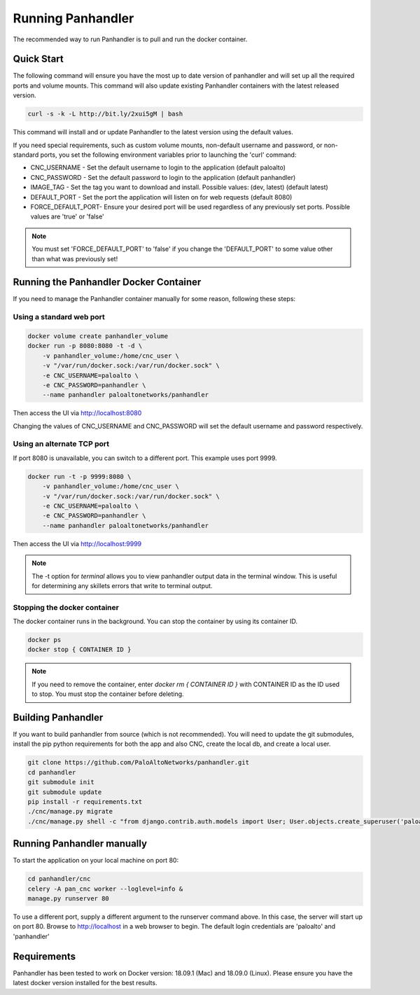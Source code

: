 Running Panhandler
==================

The recommended way to run Panhandler is to pull and run the docker container.


Quick Start
-----------

The following command will ensure you have the most up to date version of panhandler and will set
up all the required ports and volume mounts. This command will also update existing Panhandler containers
with the latest released version.

.. code-block:: bash

    curl -s -k -L http://bit.ly/2xui5gM | bash


This command will install and or update Panhandler to the latest version using the default values.

If you need special requirements, such as custom volume mounts, non-default username and password, or
non-standard ports, you set the following environment variables prior to launching the 'curl' command:

* CNC_USERNAME - Set the default username to login to the application (default paloalto)
* CNC_PASSWORD - Set the default password to login to the application (default panhandler)
* IMAGE_TAG - Set the tag you want to download and install. Possible values: (dev, latest) (default latest)
* DEFAULT_PORT - Set the port the application will listen on for web requests (default 8080)
* FORCE_DEFAULT_PORT- Ensure your desired port will be used regardless of any previously set ports. Possible values are 'true' or 'false'


.. note::

    You must set 'FORCE_DEFAULT_PORT' to 'false' if you change the 'DEFAULT_PORT' to some value other than what was
    previously set!

Running the Panhandler Docker Container
---------------------------------------

If you need to manage the Panhandler container manually for some reason, following these steps:

Using a standard web port
~~~~~~~~~~~~~~~~~~~~~~~~~

.. code-block:: bash

    docker volume create panhandler_volume
    docker run -p 8080:8080 -t -d \
        -v panhandler_volume:/home/cnc_user \
        -v "/var/run/docker.sock:/var/run/docker.sock" \
        -e CNC_USERNAME=paloalto \
        -e CNC_PASSWORD=panhandler \
        --name panhandler paloaltonetworks/panhandler

Then access the UI via http://localhost:8080

Changing the values of CNC_USERNAME and CNC_PASSWORD will set the default username and password respectively.


Using an alternate TCP port
~~~~~~~~~~~~~~~~~~~~~~~~~~~

If port 8080 is unavailable, you can switch to a different port. This example uses port 9999.

.. code-block:: bash

    docker run -t -p 9999:8080 \
        -v panhandler_volume:/home/cnc_user \
        -v "/var/run/docker.sock:/var/run/docker.sock" \
        -e CNC_USERNAME=paloalto \
        -e CNC_PASSWORD=panhandler \
        --name panhandler paloaltonetworks/panhandler


Then access the UI via http://localhost:9999

.. Note::
    The -t option for `terminal` allows you to view panhandler output data in the terminal window.
    This is useful for determining any skillets errors that write to terminal output.


Stopping the docker container
~~~~~~~~~~~~~~~~~~~~~~~~~~~~~

The docker container runs in the background. You can stop the container by using its container ID.

.. code-block:: bash

    docker ps
    docker stop { CONTAINER ID }


.. image:: images/ph-docker-stop.png
    :width: 500


.. Note::
    If you need to remove the container, enter `docker rm { CONTAINER ID }` with CONTAINER ID as the
    ID used to stop. You must stop the container before deleting.



Building Panhandler
-------------------

If you want to build panhandler from source (which is not recommended). You will need to update the git submodules,
install the pip python requirements for both the app and also CNC, create the local db, and create a local user.

.. code-block:: bash

    git clone https://github.com/PaloAltoNetworks/panhandler.git
    cd panhandler
    git submodule init
    git submodule update
    pip install -r requirements.txt
    ./cnc/manage.py migrate
    ./cnc/manage.py shell -c "from django.contrib.auth.models import User; User.objects.create_superuser('paloalto', 'admin@example.com', 'panhandler')"


Running Panhandler manually
---------------------------

To start the application on your local machine on port 80:

.. code-block:: bash

    cd panhandler/cnc
    celery -A pan_cnc worker --loglevel=info &
    manage.py runserver 80

To use a different port, supply a different argument to the runserver command above. In this case, the server will
start up on port 80. Browse to http://localhost in a web browser to begin. The default login credentials are 'paloalto'
and 'panhandler'


Requirements
------------

Panhandler has been tested to work on Docker version: 18.09.1 (Mac) and 18.09.0 (Linux).
Please ensure you have the latest docker version installed for the best results.

